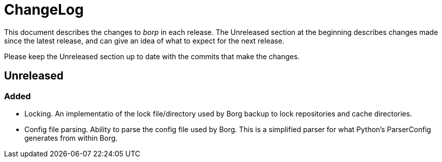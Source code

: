 = ChangeLog

This document describes the changes to _borp_ in each release.  The
Unreleased section at the beginning describes changes made since the
latest release, and can give an idea of what to expect for the next
release.

Please keep the Unreleased section up to date with the commits that
make the changes.

== Unreleased

=== Added
- Locking.  An implementatio of the lock file/directory used by Borg
  backup to lock repositories and cache directories.
- Config file parsing.  Ability to parse the config file used by Borg.
  This is a simplified parser for what Python's ParserConfig generates
  from within Borg.
